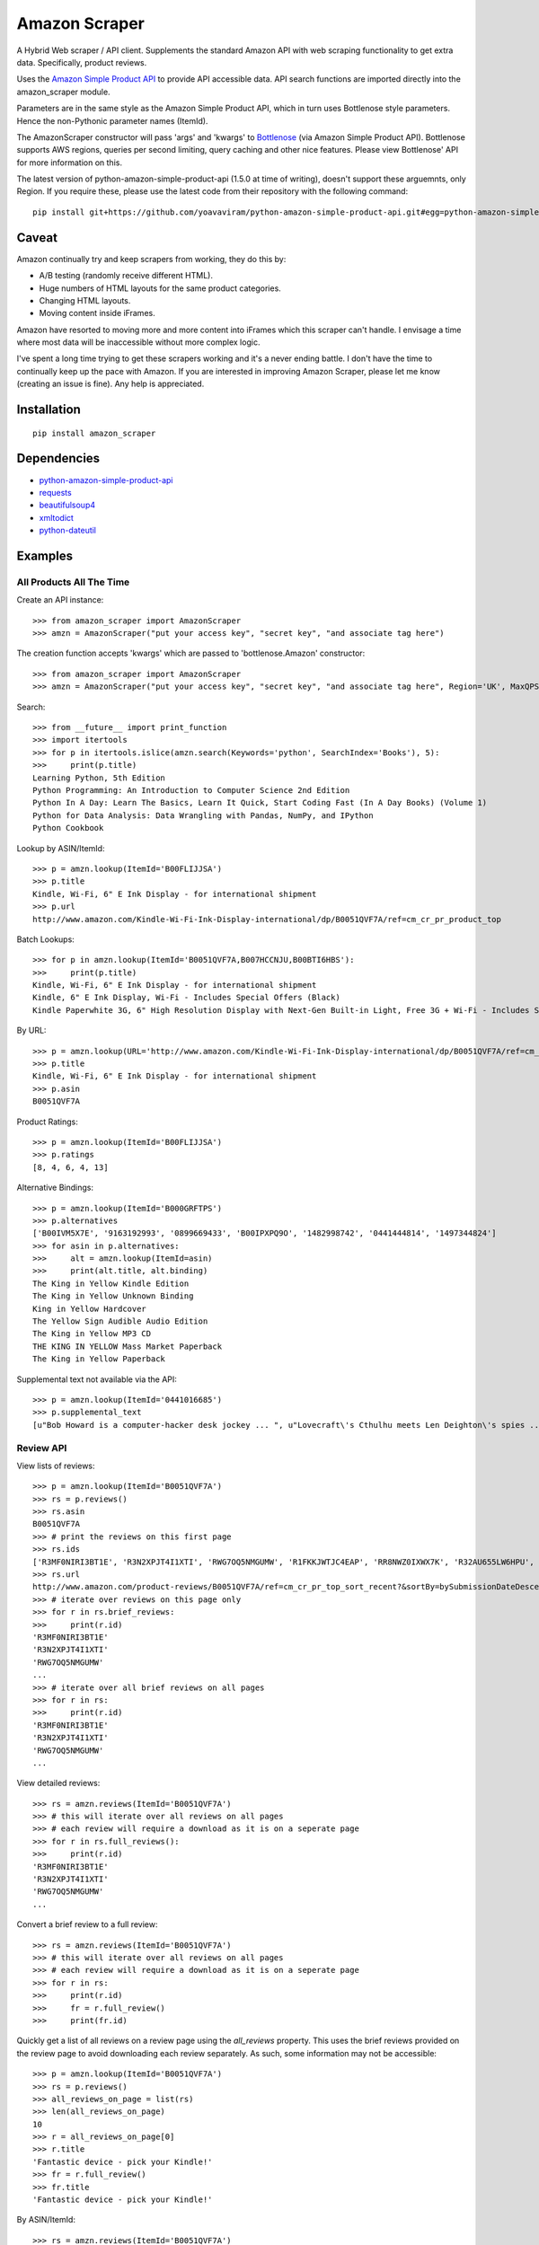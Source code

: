 ==============
Amazon Scraper
==============

A Hybrid Web scraper / API client. Supplements the standard Amazon API with web
scraping functionality to get extra data. Specifically, product reviews.

Uses the `Amazon Simple Product API <https://pypi.python.org/pypi/python-amazon-simple-product-api/>`_
to provide API accessible data. API search functions are imported directly into
the amazon_scraper module.

Parameters are in the same style as the Amazon Simple Product API, which in
turn uses Bottlenose style parameters. Hence the non-Pythonic parameter names (ItemId).


The AmazonScraper constructor will pass 'args' and 'kwargs' to `Bottlenose <https://github.com/lionheart/bottlenose>`_ (via Amazon Simple Product API).
Bottlenose supports AWS regions, queries per second limiting, query caching and other nice features. Please view Bottlenose' API for more information on this.

The latest version of python-amazon-simple-product-api (1.5.0 at time of writing), doesn't support these arguemnts, only Region.
If you require these, please use the latest code from their repository with the following command::

    pip install git+https://github.com/yoavaviram/python-amazon-simple-product-api.git#egg=python-amazon-simple-product-api


Caveat
======

Amazon continually try and keep scrapers from working, they do this by:

* A/B testing (randomly receive different HTML).
* Huge numbers of HTML layouts for the same product categories.
* Changing HTML layouts.
* Moving content inside iFrames.

Amazon have resorted to moving more and more content into iFrames which this scraper can't handle.
I envisage a time where most data will be inaccessible without more complex logic.

I've spent a long time trying to get these scrapers working and it's a never ending battle.
I don't have the time to continually keep up the pace with Amazon.
If you are interested in improving Amazon Scraper, please let me know (creating an issue is fine).
Any help is appreciated.


Installation
============

::

    pip install amazon_scraper


Dependencies
============

* `python-amazon-simple-product-api <https://pypi.python.org/pypi/python-amazon-simple-product-api/>`_
* `requests <http://docs.python-requests.org/en/latest/>`_
* `beautifulsoup4 <http://www.crummy.com/software/BeautifulSoup/>`_
* `xmltodict <https://github.com/martinblech/xmltodict>`_
* `python-dateutil <https://dateutil.readthedocs.org/en/latest/>`_


Examples
========

All Products All The Time
~~~~~~~~~~~~~~~~~~~~~~~~~
Create an API instance::

    >>> from amazon_scraper import AmazonScraper
    >>> amzn = AmazonScraper("put your access key", "secret key", "and associate tag here")


The creation function accepts 'kwargs' which are passed to 'bottlenose.Amazon' constructor::

    >>> from amazon_scraper import AmazonScraper
    >>> amzn = AmazonScraper("put your access key", "secret key", "and associate tag here", Region='UK', MaxQPS=0.9, Timeout=5.0)


Search::

    >>> from __future__ import print_function
    >>> import itertools
    >>> for p in itertools.islice(amzn.search(Keywords='python', SearchIndex='Books'), 5):
    >>>     print(p.title)
    Learning Python, 5th Edition
    Python Programming: An Introduction to Computer Science 2nd Edition
    Python In A Day: Learn The Basics, Learn It Quick, Start Coding Fast (In A Day Books) (Volume 1)
    Python for Data Analysis: Data Wrangling with Pandas, NumPy, and IPython
    Python Cookbook


Lookup by ASIN/ItemId::

    >>> p = amzn.lookup(ItemId='B00FLIJJSA')
    >>> p.title
    Kindle, Wi-Fi, 6" E Ink Display - for international shipment
    >>> p.url
    http://www.amazon.com/Kindle-Wi-Fi-Ink-Display-international/dp/B0051QVF7A/ref=cm_cr_pr_product_top


Batch Lookups::

    >>> for p in amzn.lookup(ItemId='B0051QVF7A,B007HCCNJU,B00BTI6HBS'):
    >>>     print(p.title)
    Kindle, Wi-Fi, 6" E Ink Display - for international shipment
    Kindle, 6" E Ink Display, Wi-Fi - Includes Special Offers (Black)
    Kindle Paperwhite 3G, 6" High Resolution Display with Next-Gen Built-in Light, Free 3G + Wi-Fi - Includes Special Offers


By URL::

    >>> p = amzn.lookup(URL='http://www.amazon.com/Kindle-Wi-Fi-Ink-Display-international/dp/B0051QVF7A/ref=cm_cr_pr_product_top')
    >>> p.title
    Kindle, Wi-Fi, 6" E Ink Display - for international shipment
    >>> p.asin
    B0051QVF7A


Product Ratings::

    >>> p = amzn.lookup(ItemId='B00FLIJJSA')
    >>> p.ratings
    [8, 4, 6, 4, 13]


Alternative Bindings::

    >>> p = amzn.lookup(ItemId='B000GRFTPS')
    >>> p.alternatives
    ['B00IVM5X7E', '9163192993', '0899669433', 'B00IPXPQ9O', '1482998742', '0441444814', '1497344824']
    >>> for asin in p.alternatives:
    >>>     alt = amzn.lookup(ItemId=asin)
    >>>     print(alt.title, alt.binding)
    The King in Yellow Kindle Edition
    The King in Yellow Unknown Binding
    King in Yellow Hardcover
    The Yellow Sign Audible Audio Edition
    The King in Yellow MP3 CD
    THE KING IN YELLOW Mass Market Paperback
    The King in Yellow Paperback


Supplemental text not available via the API::

    >>> p = amzn.lookup(ItemId='0441016685')
    >>> p.supplemental_text
    [u"Bob Howard is a computer-hacker desk jockey ... ", u"Lovecraft\'s Cthulhu meets Len Deighton\'s spies ... ", u"This dark, funny blend of SF and ... "]


Review API
~~~~~~~~~~
View lists of reviews::

    >>> p = amzn.lookup(ItemId='B0051QVF7A')
    >>> rs = p.reviews()
    >>> rs.asin
    B0051QVF7A
    >>> # print the reviews on this first page
    >>> rs.ids
    ['R3MF0NIRI3BT1E', 'R3N2XPJT4I1XTI', 'RWG7OQ5NMGUMW', 'R1FKKJWTJC4EAP', 'RR8NWZ0IXWX7K', 'R32AU655LW6HPU', 'R33XK7OO7TO68E', 'R3NJRC6XH88RBR', 'R21JS32BNNQ82O', 'R2C9KPSEH78IF7']
    >>> rs.url
    http://www.amazon.com/product-reviews/B0051QVF7A/ref=cm_cr_pr_top_sort_recent?&sortBy=bySubmissionDateDescending
    >>> # iterate over reviews on this page only
    >>> for r in rs.brief_reviews:
    >>>     print(r.id)
    'R3MF0NIRI3BT1E'
    'R3N2XPJT4I1XTI'
    'RWG7OQ5NMGUMW'
    ...
    >>> # iterate over all brief reviews on all pages
    >>> for r in rs:
    >>>     print(r.id)
    'R3MF0NIRI3BT1E'
    'R3N2XPJT4I1XTI'
    'RWG7OQ5NMGUMW'
    ...

View detailed reviews::

    >>> rs = amzn.reviews(ItemId='B0051QVF7A')
    >>> # this will iterate over all reviews on all pages
    >>> # each review will require a download as it is on a seperate page
    >>> for r in rs.full_reviews():
    >>>     print(r.id)
    'R3MF0NIRI3BT1E'
    'R3N2XPJT4I1XTI'
    'RWG7OQ5NMGUMW'
    ...
    
Convert a brief review to a full review::

    >>> rs = amzn.reviews(ItemId='B0051QVF7A')
    >>> # this will iterate over all reviews on all pages
    >>> # each review will require a download as it is on a seperate page
    >>> for r in rs:
    >>>     print(r.id)
    >>>     fr = r.full_review()
    >>>     print(fr.id)

Quickly get a list of all reviews on a review page using the `all_reviews` property.
This uses the brief reviews provided on the review page to avoid downloading each review separately. As such, some information
may not be accessible::

    >>> p = amzn.lookup(ItemId='B0051QVF7A')
    >>> rs = p.reviews()
    >>> all_reviews_on_page = list(rs)
    >>> len(all_reviews_on_page)
    10
    >>> r = all_reviews_on_page[0]
    >>> r.title
    'Fantastic device - pick your Kindle!'
    >>> fr = r.full_review()
    >>> fr.title
    'Fantastic device - pick your Kindle!'

By ASIN/ItemId::

    >>> rs = amzn.reviews(ItemId='B0051QVF7A')
    >>> rs.asin
    B0051QVF7A
    >>> rs.ids
    ['R3MF0NIRI3BT1E', 'R3N2XPJT4I1XTI', 'RWG7OQ5NMGUMW', 'R1FKKJWTJC4EAP', 'RR8NWZ0IXWX7K', 'R32AU655LW6HPU', 'R33XK7OO7TO68E', 'R3NJRC6XH88RBR', 'R21JS32BNNQ82O', 'R2C9KPSEH78IF7']


For individual reviews use the `review` method::

    >>> review_id = 'R3MF0NIRI3BT1E'
    >>> r = amzn.review(Id=review_id)
    >>> r.id
    R3MF0NIRI3BT1E
    >>> r.asin
    B00492CIC8
    >>> r.url
    http://www.amazon.com/review/R3MF0NIRI3BT1E
    >>> r.date
    2011-09-29 18:27:14+00:00
    >>> r.author
    FreeSpirit
    >>> r.text
    Having been a little overwhelmed by the choices between all the new Kindles ... <snip>


By URL::

    >>> r = amzn.review(URL='http://www.amazon.com/review/R3MF0NIRI3BT1E')
    >>> r.id
    R3MF0NIRI3BT1E


User Reviews API
~~~~~~~~~~~~~~~~~~
This package also supports getting reviews written by a specific user.

Get reviews that a single author has created::

    >>> ur = amzn.user_reviews(Id="A2W0GY64CJSV5D")
    >>> ur.brief_reviews
    >>> ur.name
    >>> fr = list(ur.brief_reviews)[0].full_review()


Get reviews for a user, from a review object

    >>> r = amzn.review(Id="R3MF0NIRI3BT1E")
    >>> # we can get the reviews directly, or via the API with a URL or ID
    >>> ur = r.user_reviews()
    >>> ur = amzn.user_reviews(URL=r.author_reviews_url)
    >>> ur = amzn.user_reviews(Id=r.author_id)
    >>> ur.brief_reviews
    >>> ur.name


Iterate over the current page's reviews::

    >>> ur = amzn.user_reviews(Id="A2W0GY64CJSV5D")
    >>> for r in ur.brief_reviews:
    >>>     print(r.id)


Iterate over all author reviews::

    >>> ur = amzn.user_reviews(Id="A2W0GY64CJSV5D")
    >>> for r in ur:
    >>>     print(r.id)



Authors
=======

 * `Adam Griffiths <https://github.com/adamlwgriffiths>`_
 * `Greg Rehm <https://github.com/hahnicity>`_
